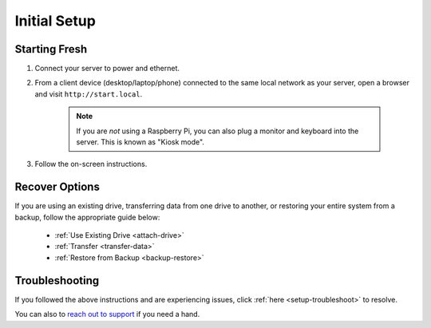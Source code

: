 .. _initial-setup:

=============
Initial Setup
=============

.. _fresh-setup:

Starting Fresh
--------------
#. Connect your server to power and ethernet.

#. From a client device (desktop/laptop/phone) connected to the same local network as your server, open a browser and visit ``http://start.local``.

	.. note:: If you are `not` using a Raspberry Pi, you can also plug a monitor and keyboard into the server. This is known as "Kiosk mode".

#. Follow the on-screen instructions.

.. _recover-options:

Recover Options
---------------
If you are using an existing drive, transferring data from one drive to another, or restoring your entire system from a backup, follow the appropriate guide below:

    - :ref:`Use Existing Drive <attach-drive>`
    - :ref:`Transfer <transfer-data>`
    - :ref:`Restore from Backup <backup-restore>`

.. _setup-troubleshooting:

Troubleshooting
---------------
If you followed the above instructions and are experiencing issues, click :ref:`here <setup-troubleshoot>` to resolve.

You can also to `reach out to support <https://start9.com/contact>`_ if you need a hand.
